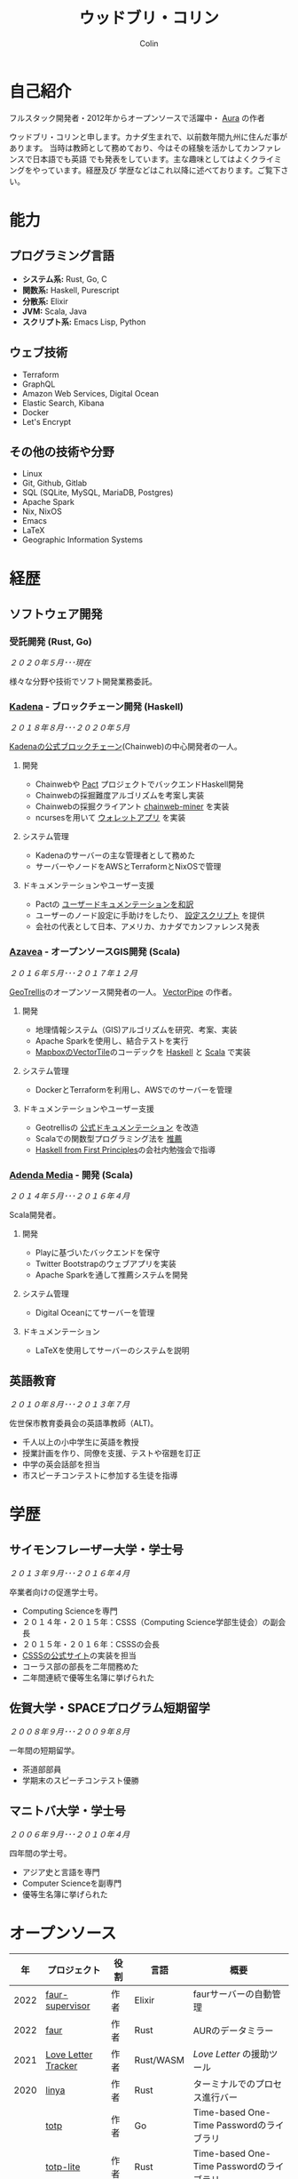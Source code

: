 #+TITLE: ウッドブリ・コリン
#+AUTHOR: Colin
#+HTML_HEAD: <link rel="stylesheet" type="text/css" href="org-theme.css"/>

* 自己紹介

フルスタック開発者・2012年からオープンソースで活躍中・ [[https://github.com/fosskers/aura][Aura]] の作者

ウッドブリ・コリンと申します。カナダ生まれで、以前数年間九州に住んだ事があります。
当時は教師として務めており、今はその経験を活かしてカンファレンスで日本語でも英語
でも発表をしています。主な趣味としてはよくクライミングをやっています。経歴及び
学歴などはこれ以降に述べております。ご覧下さい。

* 能力

** プログラミング言語

- *システム系:* Rust, Go, C
- *関数系:* Haskell, Purescript
- *分散系:* Elixir
- *JVM:* Scala, Java
- *スクリプト系:* Emacs Lisp, Python

** ウェブ技術

- Terraform
- GraphQL
- Amazon Web Services, Digital Ocean
- Elastic Search, Kibana
- Docker
- Let's Encrypt

** その他の技術や分野

- Linux
- Git, Github, Gitlab
- SQL (SQLite, MySQL, MariaDB, Postgres)
- Apache Spark
- Nix, NixOS
- Emacs
- LaTeX
- Geographic Information Systems

* 経歴

** ソフトウェア開発

*** 受託開発 (Rust, Go)

/２０２０年５月･･･現在/

様々な分野や技術でソフト開発業務委託。

*** [[https://www.kadena.io/][Kadena]] - ブロックチェーン開発 (Haskell)

/２０１８年８月･･･２０２０年５月/

[[https://github.com/kadena-io/chainweb-node][Kadenaの公式ブロックチェーン]](Chainweb)の中心開発者の一人。

**** 開発

- Chainwebや [[https://pactlang.org/][Pact]] プロジェクトでバックエンドHaskell開発
- Chainwebの採掘難度アルゴリズムを考案し実装
- Chainwebの採掘クライアント [[https://github.com/kadena-io/chainweb-miner][chainweb-miner]] を実装
- ncursesを用いて [[https://github.com/kadena-community/bag-of-holding][ウォレットアプリ]] を実装

**** システム管理

- Kadenaのサーバーの主な管理者として務めた
- サーバーやノードをAWSとTerraformとNixOSで管理

**** ドキュメンテーションやユーザー支援

- Pactの [[https://pact-language.readthedocs.io/ja/stable/][ユーザードキュメンテーションを和訳]]
- ユーザーのノード設定に手助けをしたり、 [[https://github.com/kadena-community/node-setup][設定スクリプト]] を提供
- 会社の代表として日本、アメリカ、カナダでカンファレンス発表

*** [[https://www.azavea.com/][Azavea]] - オープンソースGIS開発 (Scala)

/２０１６年５月･･･２０１７年１２月/

[[https://github.com/locationtech/geotrellis][GeoTrellis]]のオープンソース開発者の一人。 [[https://github.com/geotrellis/vectorpipe][VectorPipe]] の作者。

**** 開発

- 地理情報システム（GIS)アルゴリズムを研究、考案、実装
- Apache Sparkを使用し、結合テストを実行
- [[https://docs.mapbox.com/vector-tiles/reference/][MapboxのVectorTile]]のコーデックを [[http://hackage.haskell.org/package/vectortiles][Haskell]] と [[https://github.com/locationtech/geotrellis/tree/master/vectortile][Scala]] で実装

**** システム管理

- DockerとTerraformを利用し、AWSでのサーバーを管理

**** ドキュメンテーションやユーザー支援

- Geotrellisの [[https://geotrellis.readthedocs.io/en/latest/][公式ドキュメンテーション]] を改造
- Scalaでの関数型プログラミング法を [[https://github.com/fosskers/scalaz-and-cats][推薦]]
- [[https://haskellbook.com/][Haskell from First Principles]]の会社内勉強会で指導

*** [[https://www.adendamedia.com/][Adenda Media]] - 開発 (Scala)

/２０１４年５月･･･２０１６年４月/

Scala開発者。

**** 開発

- Playに基づいたバックエンドを保守
- Twitter Bootstrapのウェブアプリを実装
- Apache Sparkを通して推薦システムを開発

**** システム管理

- Digital Oceanにてサーバーを管理

**** ドキュメンテーション

- LaTeXを使用してサーバーのシステムを説明

** 英語教育

/２０１０年８月･･･２０１３年７月/

佐世保市教育委員会の英語準教師（ALT)。

- 千人以上の小中学生に英語を教授
- 授業計画を作り、同僚を支援、テストや宿題を訂正
- 中学の英会話部を担当
- 市スピーチコンテストに参加する生徒を指導

* 学歴

** サイモンフレーザー大学・学士号

/２０１３年９月･･･２０１６年４月/

卒業者向けの促進学士号。

- Computing Scienceを専門
- ２０１４年・２０１５年：CSSS（Computing Science学部生徒会）の副会長
- ２０１５年・２０１６年：CSSSの会長
- [[https://github.com/CSSS/old-csss-site][CSSSの公式サイト]]の実装を担当
- コーラス部の部長を二年間務めた
- 二年間連続で優等生名簿に挙げられた

** 佐賀大学・SPACEプログラム短期留学

/２００８年９月･･･２００９年８月/

一年間の短期留学。

- 茶道部部員
- 学期末のスピーチコンテスト優勝

** マニトバ大学・学士号

/２００６年９月･･･２０１０年４月/

四年間の学士号。

- アジア史と言語を専門
- Computer Scienceを副専門
- 優等生名簿に挙げられた

* オープンソース

|    年 | プロジェクト           | 役割      | 言語        | 概要                                         |
|------+---------------------+----------+------------+---------------------------------------------|
| 2022 | [[https://git.sr.ht/~fosskers/faur-supervisor][faur-supervisor]]     | 作者      | Elixir     | faurサーバーの自動管理                          |
| 2022 | [[https://git.sr.ht/~fosskers/faur][faur]]                | 作者      | Rust       | AURのデータミラー                              |
|------+---------------------+----------+------------+---------------------------------------------|
| 2021 | [[https://www.fosskers.ca/en/tools/love-letter][Love Letter Tracker]] | 作者      | Rust/WASM  | /Love Letter/ の援助ツール                       |
|------+---------------------+----------+------------+---------------------------------------------|
| 2020 | [[https://github.com/fosskers/linya][linya]]               | 作者      | Rust       | ターミナルでのプロセス進行バー                    |
|      | [[https://github.com/fosskers/totp][totp]]                | 作者      | Go         | Time-based One-Time Passwordのライブラリ       |
|      | [[https://github.com/fosskers/totp-lite][totp-lite]]           | 作者      | Rust       | Time-based One-Time Passwordのライブラリ       |
|      | [[https://github.com/fosskers/credit][credit]]              | 作者      | Rust       | プロジェクト活躍を測るツール                      |
|      | [[https://crates.io/crates/cargo-aur][cargo-aur]]           | 作者      | Rust       | Arch LinuxでRustのプロジェクトをリリースするツール |
|      | [[https://crates.io/crates/versions][versions]]            | 作者      | Rust       | バージョン数字のパーサ                           |
|      | [[https://github.com/fosskers/rs-kanji][kanji]]               | 作者      | Rust       | 日本漢字の分析                                 |
|      | [[https://github.com/fosskers/active][active]]              | 作者      | Go         | Github CI Actionsを更新するツール              |
|      | [[https://hackage.haskell.org/package/skylighting-lucid][skylighting-lucid]]   | 作者      | Haskell    | [[https://hackage.haskell.org/package/skylighting][skylighting]]とLucidの統合                      |
|      | [[http://hackage.haskell.org/package/org-mode][org-mode]]            | 作者      | Haskell    | Emacs Org Modeパーサ                          |
|      | [[https://github.com/kadena-io/chainweb-data][chainweb-data]]       | 中心開発者 | Haskell    | Chainweb情報を一括処理するツール                 |
|------+---------------------+----------+------------+---------------------------------------------|
| 2019 | [[https://github.com/kadena-io/chainweb-node][Chainweb]]            | 中心開発者 | Haskell    | Proof-of-Workのブロックチェーン                 |
|      | [[https://github.com/kadena-community/bag-of-holding][bag-of-holding]]      | 作者      | Haskell    | Chainwebのウォレット                           |
|      | [[https://gitlab.com/fosskers/bounded-queue][bounded-queue]]       | 作者      | Haskell    | キューのライブラリ                              |
|      | [[https://github.com/kadena-io/chainweb-miner][chainweb-miner]]      | 作者      | Haskell    | Chainwebの採掘クライアント                      |
|      | [[https://github.com/kadena-io/streaming-events][streaming-events]]    | 作者      | Haskell    | EventStreamをクライアント側で処理するライブラリ    |
|------+---------------------+----------+------------+---------------------------------------------|
| 2018 | [[https://github.com/fosskers/mapalgebra][MapAlgebra]]          | 作者      | Haskell    | [[https://en.wikipedia.org/wiki/Map_algebra][Map Algebra]]ライブラリ                         |
|      | [[https://github.com/fosskers/fosskers.ca][fosskers.ca]]         | 作者      | Purescript | 自分のサイト                                   |
|      | [[https://github.com/fosskers/streaming-pcap][streaming-pcap]]      | 作者      | Haskell    | libpcapのパケットををストリーム                  |
|      | [[https://github.com/fosskers/servant-xml][servant-xml]]         | 作者      | Haskell    | XMLとServantの統合                            |
|------+---------------------+----------+------------+---------------------------------------------|
| 2017 | [[https://github.com/geotrellis/vectorpipe][VectorPipe]]          | 作者      | Scala      | GeoTrellisを通してVectorTile処理               |
|      | [[https://github.com/fosskers/draenor][draenor]]             | 作者      | Haskell    | OSM PBFをORCファイルに変換                     |
|      | [[https://github.com/fosskers/streaming-osm][streaming-osm]]       | 作者      | Haskell    | OpenStreetMap情報をストリーム                  |
|      | [[https://github.com/fosskers/scalaz-and-cats][scalaz-and-cats]]     | 作者      | Scala      | ScalazとCatsのベンチマーク                     |
|      | [[https://github.com/fosskers/scala-benchmarks][scala-benchmarks]]    | 作者      | Scala      | Scalaのベンチマーク                            |
|------+---------------------+----------+------------+---------------------------------------------|
| 2016 | [[https://github.com/locationtech/geotrellis][GeoTrellis]]          | 中心開発者 | Scala      | 地理情報の一括処理                              |
|      | [[https://github.com/fosskers/pipes-random][pipes-random]]        | 作者      | Haskell    | ランダムの数字などをストリーム                    |
|      | [[https://github.com/fosskers/vectortiles/][vectortiles]]         | 作者      | Haskell    | Mapboxが定義するGIS Vector Tilesの処理         |
|------+---------------------+----------+------------+---------------------------------------------|
| 2015 | [[https://github.com/fosskers/myshroom-api][MyShroom]]            | 中心開発者 | Scala      | キノコを画像から認識する人工知能システム            |
|      | [[http://hackage.haskell.org/package/microlens-aeson][microlens-aeson]]     | 作者      | Haskell    | LensとAesonの統合                             |
|      | [[https://github.com/fosskers/opengl-linalg][opengl-linalg]]       | 作者      | C          | OpenGLで線形代数                              |
|      | [[https://github.com/fosskers/tetris][Tetris]]              | 作者      | C          | OpenGLを通して３次元テトリス                     |
|      | [[https://gitlab.com/fosskers/versions][versions]]            | 作者      | Haskell    | バージョン数字のパーサ                           |
|------+---------------------+----------+------------+---------------------------------------------|
| 2014 | [[https://github.com/fosskers/elm-touch][elm-touch]]           | 作者      | Elm        | Elm言語のタッチ・ライブラリ                      |
|      | [[https://github.com/fosskers/2048][2048 Game]]           | 作者      | Elm        | 2048ゲーム ([[http://fosskers.github.io/2048/][ブラウザーで遊ぶ]])                    |
|------+---------------------+----------+------------+---------------------------------------------|
| 2013 | [[https://github.com/fosskers/hisp][Hisp]]                | 作者      | Haskell    | 簡単なLisp                                    |
|------+---------------------+----------+------------+---------------------------------------------|
| 2012 | [[https://github.com/aurapm/aura/][Aura]]                | 作者      | Haskell    | Arch Linuxのパッケージ管理ツール                 |
|      | [[https://github.com/fosskers/kanji][kanji]]               | 作者      | Haskell    | 日本漢字の分析                                 |
|------+---------------------+----------+------------+---------------------------------------------|
| 2011 | [[https://github.com/fosskers/sudoku][Sudoku]]              | 作者      | Python     | 数独を解くツール                               |
|      | [[https://github.com/fosskers/tgrep][tgrep]]               | 作者      | Python     | Redditのログファイルを検索するツール              |
|------+---------------------+----------+------------+---------------------------------------------|

* 資格・免許

| 証明                               | 級     |   年 |
|------------------------------------+--------+------|
| Goethe-Zertifikat ドイツ語能力試験 | B1     | 2015 |
| 漢字検定                           | 準二級 | 2013 |
| 日本語能力試験 (JLPT)              | N1     | 2012 |

* 発表

| テーマ                           | 日付        | 会場                      | 場所       | 言語  |
|--------------------------------+------------+--------------------------+-----------+------|
| Fortran and Doom Emacs         | 2022年2月   | DoomConf                 | オンライン  | 英語  |
| Terminal Progress Bars in Rust | 2021年２月   | Vancouver Rust Meetup    | バンクーバー | 英語  |
| [[https://www.youtube.com/watch?v=CmMzkOspHTU][Haskell in Production]]          | 2019年６月   | LambdaConf               | ボルダー    | 英語  |
| コードの美と正当性                 | 2019年５月   | Polyglot Unconference    | バンクーバー | 英語  |
| Pactの基礎                       | 2018年１１月 | NODE東京                  | 東京       | 日本語 |
| Chainweb入門                    | 2018年１１月 | Neutrino Meetup          | 東京       | 日本語 |
| [[https://www.youtube.com/watch?v=-UEOLfyDi74][How not to Write Slow Scala]]    | 2018年６月   | LambdaConf               | ボルダー    | 英語  |
| Tips on Scala Performance      | 2018年５月   | Polyglot Unconference    | バンクーバー | 英語  |
| [[https://www.meetup.com/Vancouver-Haskell-Unmeetup/events/229599314/][Extensible Effects]]             | 2016年４月   | Vancouver Haskell Meetup | バンクーバー | 英語  |
| [[https://www.meetup.com/Vancouver-Haskell-Unmeetup/events/170696382/][Applicative Functors]]           | 2014年４月   | Vancouver Haskell Meetup | バンクーバー | 英語  |
| 日本の教育                       | 2012年２月   | アルカス佐世保              | 佐世保      | 日本語 |

* 趣味

** クライミング

主にリードを好みますが、トップロープもボルダリングも、外でも室内でもします。

*** 大会出場

|   年 | 競技         | 大会       | 会場           |
|------+--------------+------------+----------------|
| 2020 | トップロープ | The Flash  | Cliffhanger    |
| 2018 | ボルダリング | BC州州大会 | North Van Hive |

** 言語学習

日本語専門ですが、ドイツ語、イタリア語、エスペラント語も学習した事があります。

** 音楽演奏

| 団体                 | 時期                    | 役割    |
|---------------------+------------------------+--------|
| 東京Embassyコーラス    | ２０２２年冬･･･現在        | 声      |
| [[https://www.youtube.com/watch?v=oOgi0EZTXEg][VVGO: Skyword Sword]] | ２０２２年夏              | ベース   |
| SFU大学コーラス        | ２０１９年秋              | 声      |
| SFU大学コーラス        | ２０１３年秋･･･２０１６年春 | 声・部長 |
| 早岐地区PTAコーラス    | ２０１０年･･･２０１３年     | 声      |
| Westwood高校ジャズ    | ２００２年秋･･･２００６年春 | サックス |
